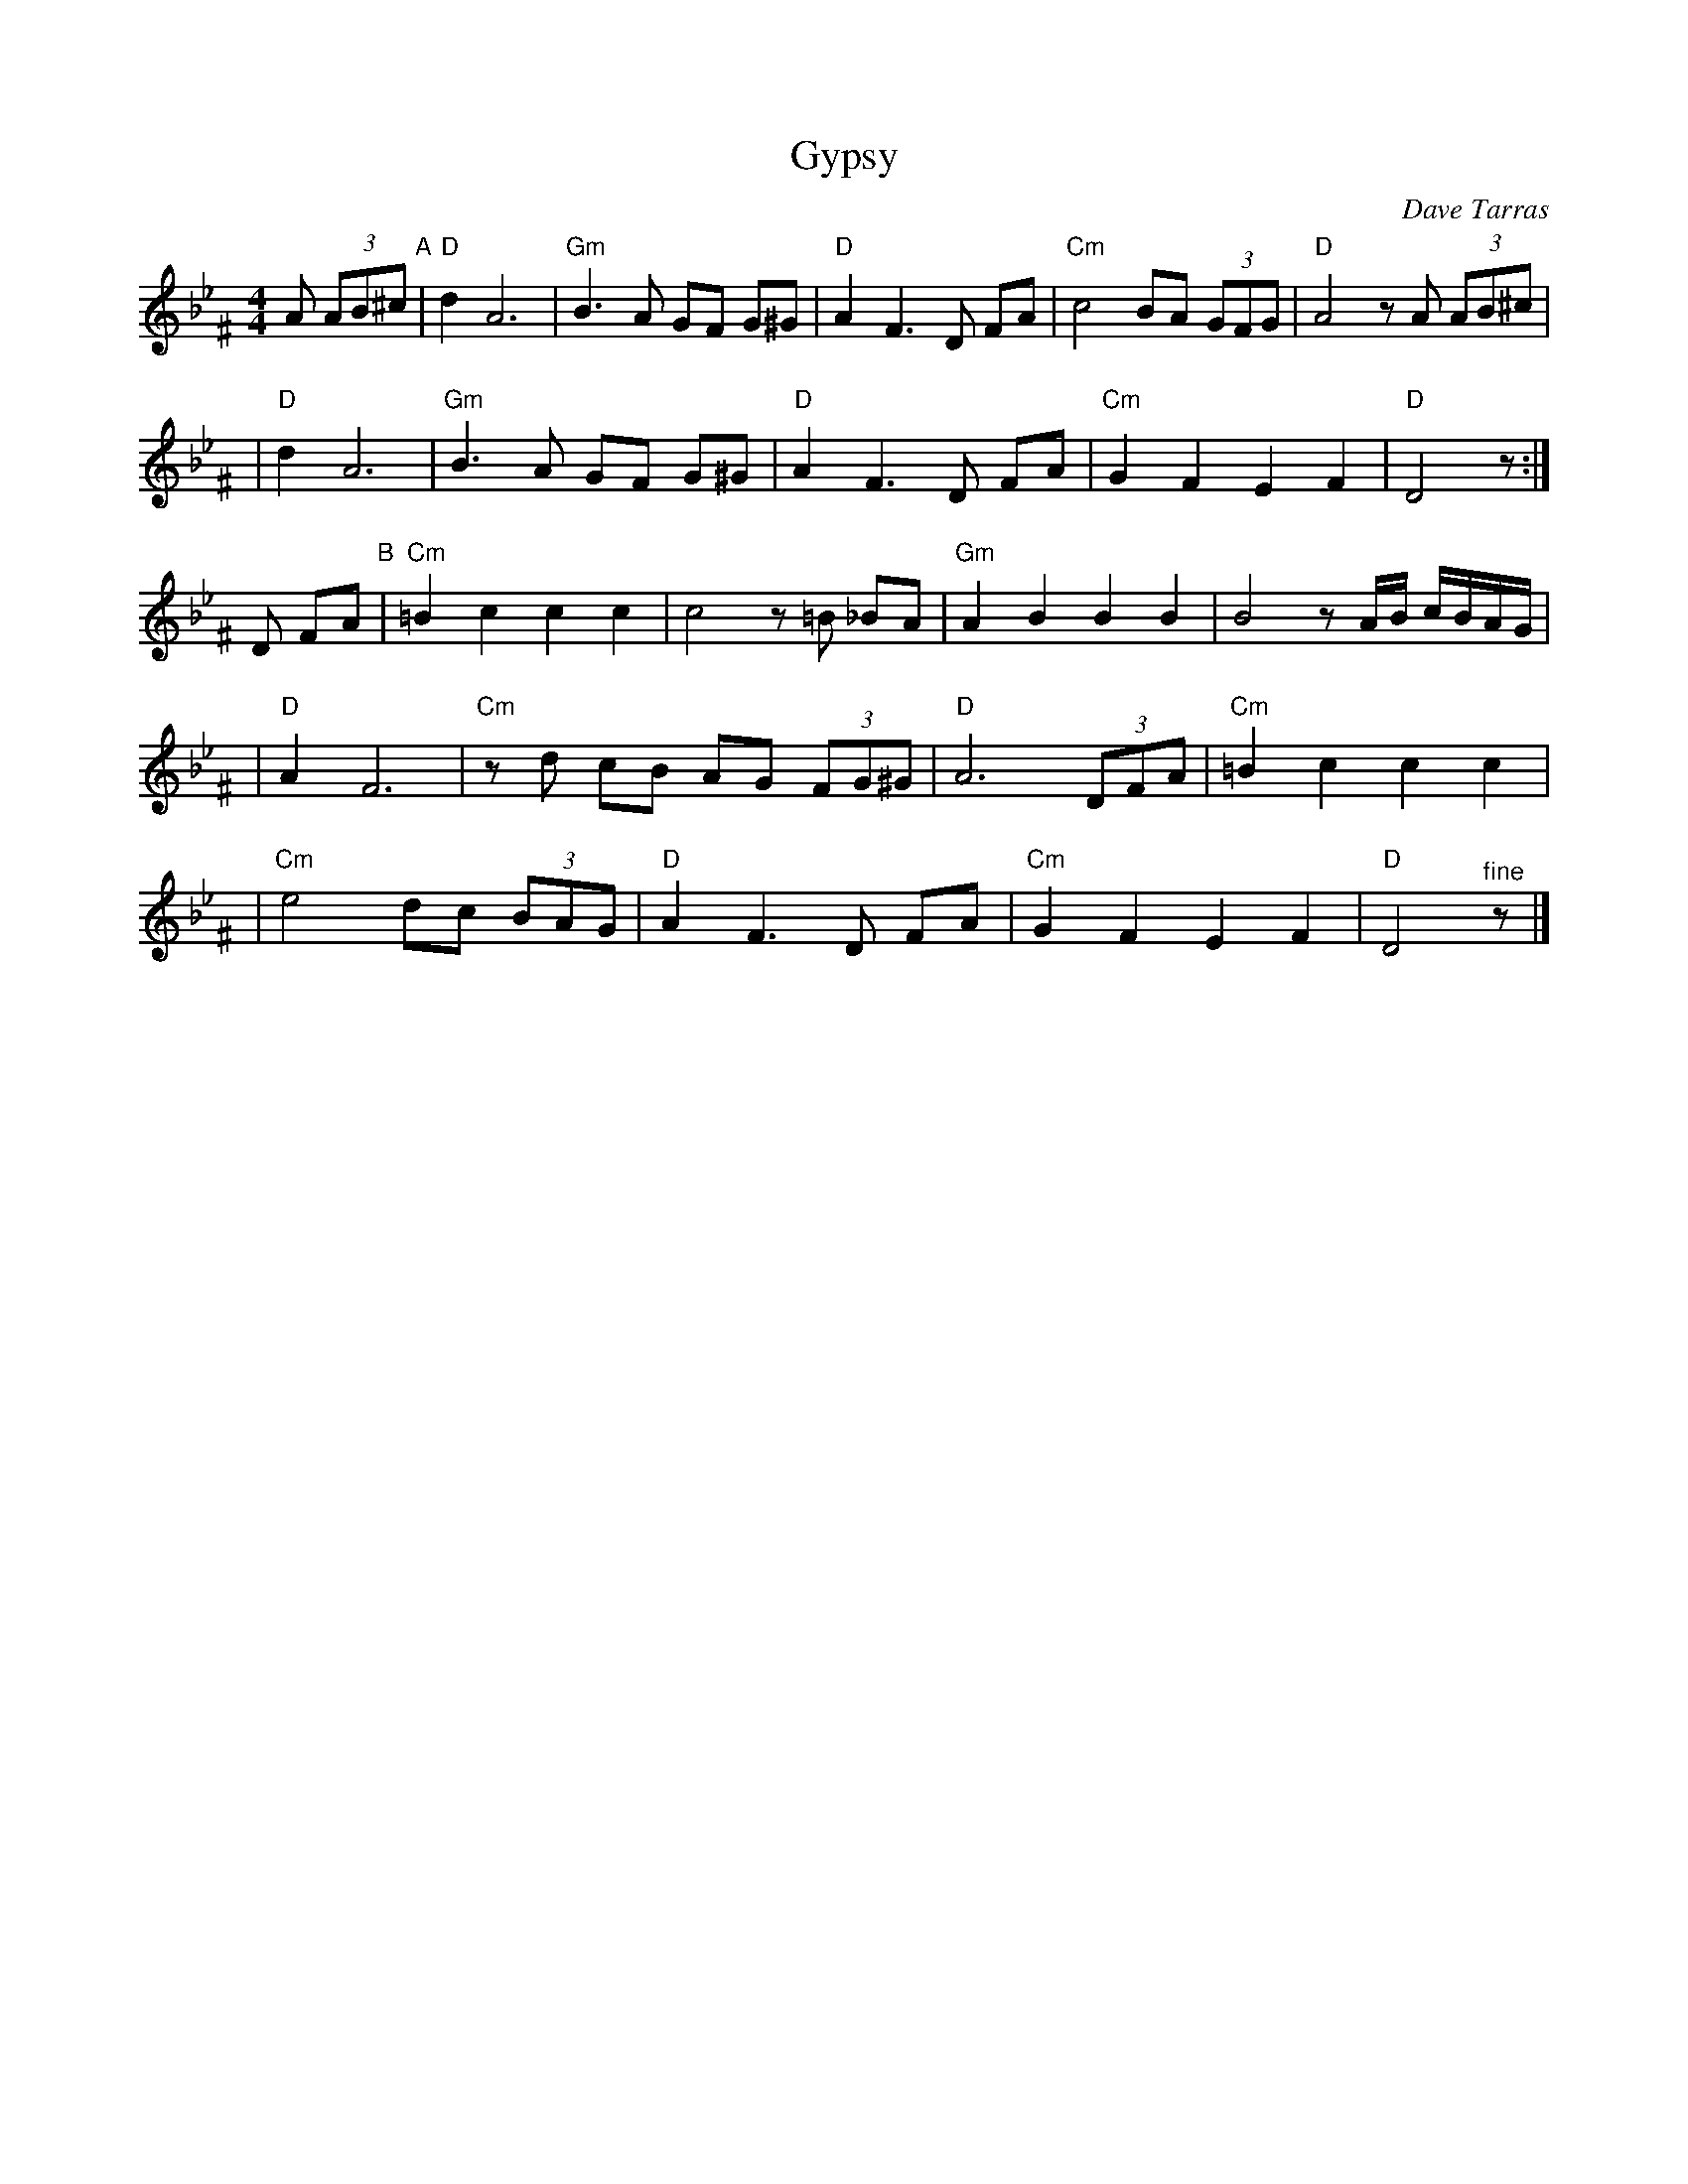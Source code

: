 X: 246
T: Gypsy
C: Dave Tarras
S: printed MS of unknown origin
Z: 2007 John Chambers <jc:trillian.mit.edu>
M: 4/4
L: 1/8
K: Dphr^F
A (3AB^c \
"A"\
| "D"d2 A6 | "Gm"B3 A GF G^G \
| "D"A2 F3 D FA | "Cm"c4 BA (3GFG | "D"A4 zA (3AB^c |
| "D"d2 A6 | "Gm"B3 A GF G^G \
| "D"A2 F3 D FA | "Cm"G2 F2 E2 F2 | "D"D4 z :|
D FA \
"B"\
| "Cm"=B2 c2 c2 c2 | c4 z=B _BA \
| "Gm"A2 B2 B2 B2 | B4 z A/B/ c/B/A/G/ |
| "D"A2 F6 | "Cm"zd cB AG (3FG^G \
| "D"A6 (3DFA | "Cm"=B2 c2 c2 c2 |
| "Cm"e4 dc (3BAG | "D"A2 F3 D FA \
| "Cm"G2 F2 E2 F2 | "D"D4 "^fine"z |]
